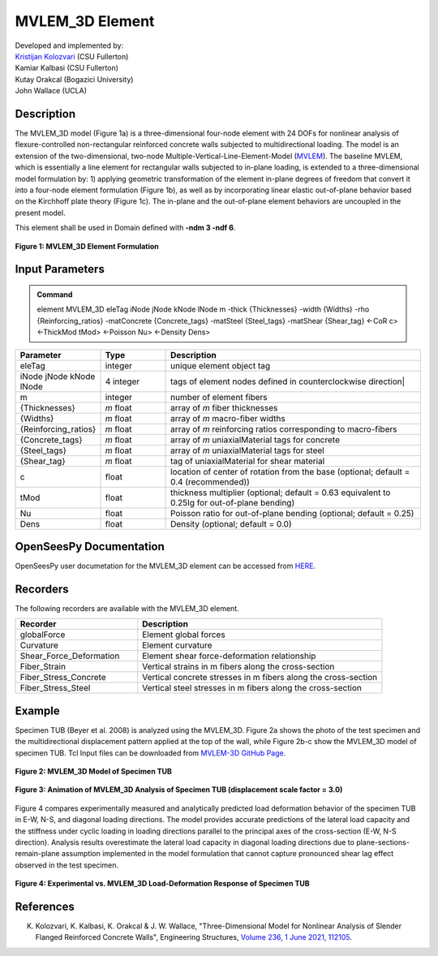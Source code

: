.. _MVLEM_3D::

MVLEM_3D Element
^^^^^^^^^^^^^^^^

| Developed and implemented by: 
| `Kristijan Kolozvari <mailto:kkolozvari@fullerton.edu>`_ (CSU Fullerton)
| Kamiar Kalbasi (CSU Fullerton)
| Kutay Orakcal (Bogazici University)
| John Wallace (UCLA)

Description
################

The MVLEM_3D model (Figure 1a) is a three-dimensional four-node element with 24 DOFs for nonlinear analysis of flexure-controlled non-rectangular reinforced concrete walls subjected to multidirectional loading. The model is an extension of the two-dimensional, two-node Multiple-Vertical-Line-Element-Model (`MVLEM <https://opensees.berkeley.edu/wiki/index.php/MVLEM_-_Multiple-Vertical-Line-Element-Model_for_RC_Walls>`_). The baseline MVLEM, which is essentially a line element for rectangular walls subjected to in-plane loading, is extended to a three-dimensional model formulation by: 1) applying geometric transformation of the element in-plane degrees of freedom that convert it into a four-node element formulation (Figure 1b), as well as by incorporating linear elastic out-of-plane behavior based on the Kirchhoff plate theory (Figure 1c). The in-plane and the out-of-plane element behaviors are uncoupled in the present model.

This element shall be used in Domain defined with **-ndm 3 -ndf 6**.

.. figure:: MVLEM_3D_formulation.jpg
	:align: center
	:figclass: align-center

	**Figure 1: MVLEM_3D Element Formulation**

Input Parameters
################

.. admonition:: Command

   element MVLEM_3D eleTag iNode jNode kNode lNode m -thick {Thicknesses} -width {Widths} -rho {Reinforcing_ratios} -matConcrete {Concrete_tags} -matSteel {Steel_tags} -matShear {Shear_tag} <-CoR c> <-ThickMod tMod> <-Poisson Nu> <-Density Dens>

.. csv-table:: 
   :header: "Parameter", "Type", "Description"
   :widths: 10, 10, 40

   eleTag, integer, unique element object tag
   iNode jNode kNode lNode, 4 integer, tags of element nodes defined in counterclockwise direction|
   m, integer, number of element fibers
   {Thicknesses}, *m* float, array of *m* fiber thicknesses
   {Widths}, *m* float, array of *m* macro-fiber widths
   {Reinforcing_ratios}, *m* float, array of *m* reinforcing ratios corresponding to macro-fibers
   {Concrete_tags}, *m* float, array of *m* uniaxialMaterial tags for concrete
   {Steel_tags}, *m* float, array of *m* uniaxialMaterial tags for steel
   {Shear_tag}, *m* float, tag of uniaxialMaterial for shear material
   c, float, location of center of rotation from the base (optional; default = 0.4 (recommended))
   tMod, float, thickness multiplier (optional; default = 0.63 equivalent to 0.25Ig for out-of-plane bending)
   Nu, float, Poisson ratio for out-of-plane bending (optional; default = 0.25)
   Dens, float, Density (optional; default = 0.0)

OpenSeesPy Documentation
########################

OpenSeesPy user documetation for the MVLEM_3D element can be accessed from `HERE <https://openseespydoc.readthedocs.io/en/latest/src/MVLEM_3D.html>`_.

Recorders
#########

The following recorders are available with the MVLEM_3D element.

.. csv-table:: 
   :header: "Recorder", "Description"
   :widths: 20, 40

   globalForce, Element global forces
   Curvature, Element curvature
   Shear_Force_Deformation, Element shear force-deformation relationship
   Fiber_Strain, Vertical strains in m fibers along the cross-section
   Fiber_Stress_Concrete, Vertical concrete stresses in m fibers along the cross-section
   Fiber_Stress_Steel, Vertical steel stresses in m fibers along the cross-section


Example
#######

Specimen TUB (Beyer et al. 2008) is analyzed using the MVLEM_3D. Figure 2a shows the photo of the test specimen and the multidirectional displacement pattern applied at the top of the wall, while Figure 2b-c show the MVLEM_3D model of specimen TUB. Tcl Input files can be downloaded from `MVLEM-3D GitHub Page <https://github.com/kkolozvari/MVLEM-3D>`_.

.. figure:: MVLEM_3D_TUB_model.jpg
	:align: center
	:figclass: align-center

	**Figure 2: MVLEM_3D Model of Specimen TUB**

.. figure:: MVLEM_3D_TUB_animation.gif
	:align: center
	:figclass: align-center

	**Figure 3: Animation of MVLEM_3D Analysis of Specimen TUB (displacement scale factor = 3.0)**

Figure 4 compares experimentally measured and analytically predicted load deformation behavior of the specimen TUB in E-W, N-S, and diagonal loading directions. The model provides accurate predictions of the lateral load capacity and the stiffness under cyclic loading in loading directions parallel to the principal axes of the cross-section (E-W, N-S direction). Analysis results overestimate the lateral load capacity in diagonal loading directions due to plane-sections-remain-plane assumption implemented in the model formulation that cannot capture pronounced shear lag effect observed in the test specimen. 

.. figure:: MVLEM_3D_TUB_results.JPG
	:align: center
	:figclass: align-center

	**Figure 4: Experimental vs. MVLEM_3D Load-Deformation Response of Specimen TUB**

References
##########

K. Kolozvari, K. Kalbasi, K. Orakcal & J. W. Wallace, "Three-Dimensional Model for Nonlinear Analysis of Slender Flanged Reinforced Concrete Walls", Engineering Structures, `Volume 236, 1 June 2021, 112105 <https://doi.org/10.1016/j.engstruct.2021.112105>`_.
